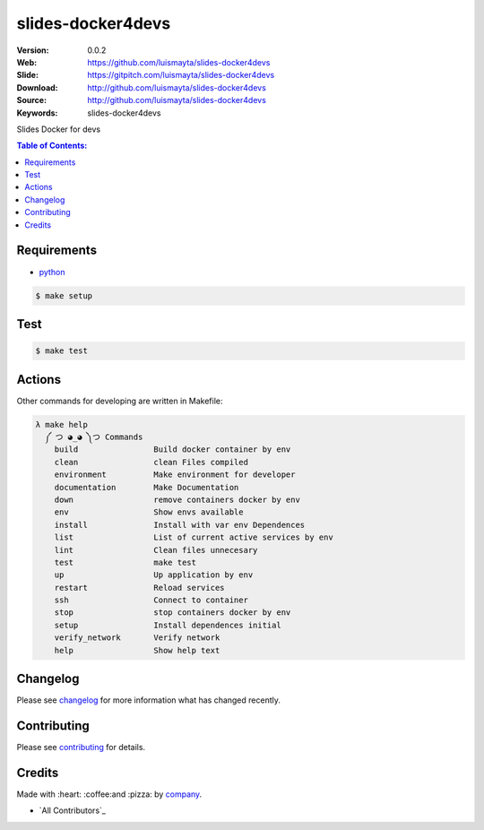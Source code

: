 slides-docker4devs
##################

|gitpitch| |build_status| |code_climate| |github_tag| |test_coverage| |license|

:Version: 0.0.2
:Web: https://github.com/luismayta/slides-docker4devs
:Slide: https://gitpitch.com/luismayta/slides-docker4devs
:Download: http://github.com/luismayta/slides-docker4devs
:Source: http://github.com/luismayta/slides-docker4devs
:Keywords: slides-docker4devs

Slides Docker for devs

.. contents:: Table of Contents:
    :local:

Requirements
============

- `python`_

.. code-block:: bash

   $ make setup


Test
====

.. code-block:: bash

   $ make test

Actions
=======

Other commands for developing are written in Makefile:

.. code-block:: bash

  λ make help
    ༼ つ ◕_◕ ༽つ Commands
      build                Build docker container by env
      clean                clean Files compiled
      environment          Make environment for developer
      documentation        Make Documentation
      down                 remove containers docker by env
      env                  Show envs available
      install              Install with var env Dependences
      list                 List of current active services by env
      lint                 Clean files unnecesary
      test                 make test
      up                   Up application by env
      restart              Reload services
      ssh                  Connect to container
      stop                 stop containers docker by env
      setup                Install dependences initial
      verify_network       Verify network
      help                 Show help text


Changelog
=========

Please see `changelog`_ for more information what has changed recently.

Contributing
============

Please see `contributing`_ for details.

Credits
=======

Made with :heart: :coffee:️and :pizza: by `company`_.

- `All Contributors`_

.. |code_climate| image:: https://codeclimate.com/github/luismayta/slides-docker4devs/badges/gpa.svg
  :target: https://codeclimate.com/github/luismayta/slides-docker4devs
  :alt: Code Climate

.. |github_tag| image:: https://img.shields.io/github/tag/luismayta/slides-docker4devs.svg?maxAge=2592000
  :target: https://github.com/luismayta/slides-docker4devs
  :alt: Github Tag

.. |build_status| image:: https://travis-ci.org/luismayta/slides-docker4devs.svg
  :target: https://travis-ci.org/luismayta/slides-docker4devs
  :alt: Build Status Tag

.. |gitpitch| image:: https://gitpitch.com/assets/badge.svg
  :target: https://gitpitch.com/luismayta/slides-docker4devs?grs=github&t=white
  :alt: GitPitch

.. |license| image:: https://img.shields.io/github/license/mashape/apistatus.svg?style=flat-square
  :target: LICENSE
  :alt: License

.. |test_coverage| image:: https://codeclimate.com/github/luismayta/slides-docker4devs/badges/coverage.svg
  :target: https://codeclimate.com/github/luismayta/slides-docker4devs/coverage
  :alt: Test Coverage

..
   Links

.. _`changelog`: CHANGELOG.rst
.. _`contributors`: AUTHORS
.. _`contributing`: CONTRIBUTING.rst
.. _`company`: https://github.com/luismayta
.. _`author`: https://github.com/luismayta
.. _`python`: https://www.python.org
